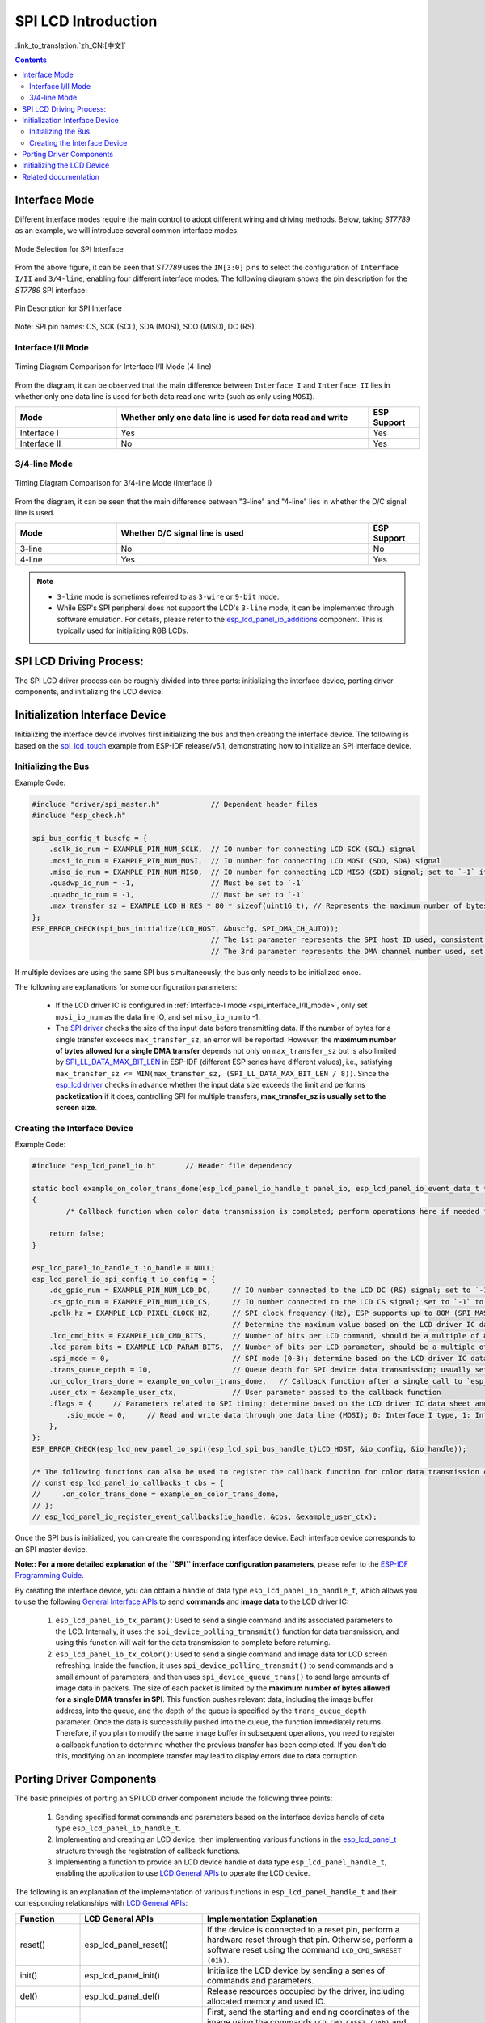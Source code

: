 SPI LCD Introduction
====================

:link_to_translation:`zh_CN:[中文]`

.. contents:: Contents
    :local:
    :depth: 2

Interface Mode
---------------------

Different interface modes require the main control to adopt different wiring and driving methods. Below, taking *ST7789* as an example, we will introduce several common interface modes.

.. figure:: ../../../_static/display/screen/lcd_st7789_spi_select.png
    :align: center
    :scale: 80%
    :alt: Mode Selection for SPI Interface

    Mode Selection for SPI Interface

From the above figure, it can be seen that *ST7789* uses the ``IM[3:0]`` pins to select the configuration of ``Interface I/II`` and ``3/4-line``, enabling four different interface modes. The following diagram shows the pin description for the *ST7789* SPI interface:

.. figure:: ../../../_static/display/screen/lcd_st7789_spi_pin.png
    :align: center
    :scale: 80%
    :alt: Pin Description for SPI Interface

    Pin Description for SPI Interface

Note: SPI pin names: CS, SCK (SCL), SDA (MOSI), SDO (MISO), DC (RS).

.. _spi_interface_I/II_mode:

Interface I/II Mode
^^^^^^^^^^^^^^^^^^^^^^^^^^^^^^^^^^^^^^

.. figure:: ../../../_static/display/screen/lcd_st7789_spi_interface_I_II.png
    :align: center
    :scale: 50%
    :alt: Timing Diagram Comparison for Interface I/II Mode (4-line)

    Timing Diagram Comparison for Interface I/II Mode (4-line)

From the diagram, it can be observed that the main difference between ``Interface I`` and ``Interface II`` lies in whether only one data line is used for both data read and write (such as only using ``MOSI``).

.. list-table::
    :widths: 20 50 10
    :header-rows: 1

    * - Mode
      - Whether only one data line is used for data read and write
      - ESP Support
    * - Interface I
      - Yes
      - Yes
    * - Interface II
      - No
      - Yes

.. _spi_3/4-line_mode:

3/4-line Mode
^^^^^^^^^^^^^^^^^^^^^^^^^^

.. figure:: ../../../_static/display/screen/lcd_st7789_spi_3_4-line.png
    :align: center
    :scale: 80%
    :alt: Timing Diagram Comparison for 3/4-line Mode (Interface I)

    Timing Diagram Comparison for 3/4-line Mode (Interface I)

From the diagram, it can be seen that the main difference between "3-line" and "4-line" lies in whether the D/C signal line is used.

.. list-table::
    :widths: 20 50 10
    :header-rows: 1

    * - Mode
      - Whether D/C signal line is used
      - ESP Support
    * - 3-line
      - No
      - No
    * - 4-line
      - Yes
      - Yes

.. note::

  - ``3-line`` mode is sometimes referred to as ``3-wire`` or ``9-bit`` mode.
  - While ESP's SPI peripheral does not support the LCD's ``3-line`` mode, it can be implemented through software emulation. For details, please refer to the `esp_lcd_panel_io_additions <https://components.espressif.com/components/espressif/esp_lcd_panel_io_additions>`_ component. This is typically used for initializing RGB LCDs.

SPI LCD Driving Process:
------------------------------

The SPI LCD driver process can be roughly divided into three parts: initializing the interface device, porting driver components, and initializing the LCD device.

.. _spi_initialization_interface_device:

Initialization Interface Device
----------------------------------

Initializing the interface device involves first initializing the bus and then creating the interface device. The following is based on the `spi_lcd_touch <https://github.com/espressif/esp-idf/tree/v5.1/examples/peripherals/lcd/spi_lcd_touch>`_ example from ESP-IDF release/v5.1, demonstrating how to initialize an SPI interface device.

Initializing the Bus
^^^^^^^^^^^^^^^^^^^^^^^^^^

Example Code:

.. code-block:: c

    #include "driver/spi_master.h"            // Dependent header files
    #include "esp_check.h"

    spi_bus_config_t buscfg = {
        .sclk_io_num = EXAMPLE_PIN_NUM_SCLK,  // IO number for connecting LCD SCK (SCL) signal
        .mosi_io_num = EXAMPLE_PIN_NUM_MOSI,  // IO number for connecting LCD MOSI (SDO, SDA) signal
        .miso_io_num = EXAMPLE_PIN_NUM_MISO,  // IO number for connecting LCD MISO (SDI) signal; set to `-1` if data read from LCD is not required
        .quadwp_io_num = -1,                  // Must be set to `-1`
        .quadhd_io_num = -1,                  // Must be set to `-1`
        .max_transfer_sz = EXAMPLE_LCD_H_RES * 80 * sizeof(uint16_t), // Represents the maximum number of bytes allowed for a single SPI transfer; usually set to the screen size
    };
    ESP_ERROR_CHECK(spi_bus_initialize(LCD_HOST, &buscfg, SPI_DMA_CH_AUTO));
                                              // The 1st parameter represents the SPI host ID used, consistent with subsequent interface device creation
                                              // The 3rd parameter represents the DMA channel number used, set to `SPI_DMA_CH_AUTO` by default

If multiple devices are using the same SPI bus simultaneously, the bus only needs to be initialized once.

The following are explanations for some configuration parameters:

  - If the LCD driver IC is configured in :ref:`Interface-I mode <spi_interface_I/II_mode>`, only set ``mosi_io_num`` as the data line IO, and set ``miso_io_num`` to -1.
  - The `SPI driver <https://github.com/espressif/esp-idf/blob/cbce221e88d52665523093b2b6dd0ebe3f1243f1/components/driver/spi/gpspi/spi_master.c#L775>`_ checks the size of the input data before transmitting data. If the number of bytes for a single transfer exceeds ``max_transfer_sz``, an error will be reported. However, the **maximum number of bytes allowed for a single DMA transfer** depends not only on ``max_transfer_sz`` but is also limited by `SPI_LL_DATA_MAX_BIT_LEN <https://github.com/espressif/esp-idf/blob/cbce221e88d52665523093b2b6dd0ebe3f1243f1/components/hal/esp32s3/include/hal/spi_ll.h#L43>`_ in ESP-IDF (different ESP series have different values), i.e., satisfying ``max_transfer_sz <= MIN(max_transfer_sz, (SPI_LL_DATA_MAX_BIT_LEN / 8))``. Since the `esp_lcd driver <https://github.com/espressif/esp-idf/blob/cbce221e88d52665523093b2b6dd0ebe3f1243f1/components/esp_lcd/src/esp_lcd_panel_io_spi.c#L358>`_ checks in advance whether the input data size exceeds the limit and performs **packetization** if it does, controlling SPI for multiple transfers, **max_transfer_sz is usually set to the screen size**.

Creating the Interface Device
^^^^^^^^^^^^^^^^^^^^^^^^^^^^^^^^

Example Code:

.. code-block:: c

    #include "esp_lcd_panel_io.h"       // Header file dependency

    static bool example_on_color_trans_dome(esp_lcd_panel_io_handle_t panel_io, esp_lcd_panel_io_event_data_t *edata, void *user_ctx)
    {
            /* Callback function when color data transmission is completed; perform operations here if needed */

        return false;
    }

    esp_lcd_panel_io_handle_t io_handle = NULL;
    esp_lcd_panel_io_spi_config_t io_config = {
        .dc_gpio_num = EXAMPLE_PIN_NUM_LCD_DC,     // IO number connected to the LCD DC (RS) signal; set to `-1` to disable
        .cs_gpio_num = EXAMPLE_PIN_NUM_LCD_CS,     // IO number connected to the LCD CS signal; set to `-1` to disable
        .pclk_hz = EXAMPLE_LCD_PIXEL_CLOCK_HZ,     // SPI clock frequency (Hz), ESP supports up to 80M (SPI_MASTER_FREQ_80M)
                                                   // Determine the maximum value based on the LCD driver IC data sheet
        .lcd_cmd_bits = EXAMPLE_LCD_CMD_BITS,      // Number of bits per LCD command, should be a multiple of 8
        .lcd_param_bits = EXAMPLE_LCD_PARAM_BITS,  // Number of bits per LCD parameter, should be a multiple of 8
        .spi_mode = 0,                             // SPI mode (0-3); determine based on the LCD driver IC data sheet and hardware configuration (e.g., IM[3:0])
        .trans_queue_depth = 10,                   // Queue depth for SPI device data transmission; usually set to 10
        .on_color_trans_done = example_on_color_trans_dome,   // Callback function after a single call to `esp_lcd_panel_draw_bitmap()` completes transmission
        .user_ctx = &example_user_ctx,             // User parameter passed to the callback function
        .flags = {     // Parameters related to SPI timing; determine based on the LCD driver IC data sheet and hardware configuration
            .sio_mode = 0,     // Read and write data through one data line (MOSI); 0: Interface I type, 1: Interface II type
        },
    };
    ESP_ERROR_CHECK(esp_lcd_new_panel_io_spi((esp_lcd_spi_bus_handle_t)LCD_HOST, &io_config, &io_handle));

    /* The following functions can also be used to register the callback function for color data transmission completion events */
    // const esp_lcd_panel_io_callbacks_t cbs = {
    //     .on_color_trans_done = example_on_color_trans_dome,
    // };
    // esp_lcd_panel_io_register_event_callbacks(io_handle, &cbs, &example_user_ctx);

Once the SPI bus is initialized, you can create the corresponding interface device. Each interface device corresponds to an SPI master device.

**Note:: For a more detailed explanation of the ``SPI`` interface configuration parameters**, please refer to the `ESP-IDF Programming Guide <https://docs.espressif.com/projects/esp-idf/en/latest/esp32s3/api-reference/peripherals/lcd.html#spi-interfaced-lcd>`_.

By creating the interface device, you can obtain a handle of data type ``esp_lcd_panel_io_handle_t``, which allows you to use the following `General Interface APIs <https://github.com/espressif/esp-idf/blob/release/v5.1/components/esp_lcd/include/esp_lcd_panel_io.h>`_ to send **commands** and **image data** to the LCD driver IC:

  #. ``esp_lcd_panel_io_tx_param()``: Used to send a single command and its associated parameters to the LCD. Internally, it uses the ``spi_device_polling_transmit()`` function for data transmission, and using this function will wait for the data transmission to complete before returning.
  #. ``esp_lcd_panel_io_tx_color()``: Used to send a single command and image data for LCD screen refreshing. Inside the function, it uses ``spi_device_polling_transmit()`` to send commands and a small amount of parameters, and then uses ``spi_device_queue_trans()`` to send large amounts of image data in packets. The size of each packet is limited by the **maximum number of bytes allowed for a single DMA transfer in SPI**. This function pushes relevant data, including the image buffer address, into the queue, and the depth of the queue is specified by the ``trans_queue_depth`` parameter. Once the data is successfully pushed into the queue, the function immediately returns. Therefore, if you plan to modify the same image buffer in subsequent operations, you need to register a callback function to determine whether the previous transfer has been completed. If you don't do this, modifying on an incomplete transfer may lead to display errors due to data corruption.

.. _spi_porting_driver_components:

Porting Driver Components
---------------------------------

The basic principles of porting an SPI LCD driver component include the following three points:

  #. Sending specified format commands and parameters based on the interface device handle of data type ``esp_lcd_panel_io_handle_t``.
  #. Implementing and creating an LCD device, then implementing various functions in the `esp_lcd_panel_t <https://github.com/espressif/esp-idf/blob/release/v5.1/components/esp_lcd/interface/esp_lcd_panel_interface.h>`_ structure through the registration of callback functions.
  #. Implementing a function to provide an LCD device handle of data type ``esp_lcd_panel_handle_t``, enabling the application to use `LCD General APIs <https://github.com/espressif/esp-idf/blob/release/v5.1/components/esp_lcd/include/esp_lcd_panel_ops.h>`_ to operate the LCD device.

The following is an explanation of the implementation of various functions in ``esp_lcd_panel_handle_t`` and their corresponding relationships with `LCD General APIs <https://github.com/espressif/esp-idf/blob/release/v5.1/components/esp_lcd/include/esp_lcd_panel_ops.h>`_:

.. list-table::
    :widths: 10 20 70
    :header-rows: 1

    * - Function
      - LCD General APIs
      - Implementation Explanation
    * - reset()
      - esp_lcd_panel_reset()
      - If the device is connected to a reset pin, perform a hardware reset through that pin. Otherwise, perform a software reset using the command ``LCD_CMD_SWRESET (01h)``.
    * - init()
      - esp_lcd_panel_init()
      - Initialize the LCD device by sending a series of commands and parameters.
    * - del()
      - esp_lcd_panel_del()
      - Release resources occupied by the driver, including allocated memory and used IO.
    * - draw_bitmap()
      - esp_lcd_panel_draw_bitmap()
      - First, send the starting and ending coordinates of the image using the commands ``LCD_CMD_CASET (2Ah)`` and ``LCD_CMD_RASET (2Bh)``, then send the image data using the command ``LCD_CMD_RAMWR (2Ch)``.
    * - mirror()
      - esp_lcd_panel_mirror()
      - Set whether to mirror the X-axis and Y-axis of the screen using the command ``LCD_CMD_MADCTL (36h)``.
    * - swap_xy()
      - esp_lcd_panel_swap_xy()
      - Set whether to swap the X-axis and Y-axis of the screen using the command ``LCD_CMD_MADCTL (36h)``.
    * - set_gap()
      - esp_lcd_panel_set_gap()
      - Modify the starting and ending coordinates for drawing through software to achieve drawing offset.
    * - invert_color()
      - esp_lcd_panel_invert_color()
      - Invert the color data of pixels using the commands ``LCD_CMD_INVON (21h)`` and ``LCD_CMD_INVOFF (20h)`` (0xF0F0 -> 0x0F0F).
    * - disp_on_off()
      - esp_lcd_panel_disp_on_off()
      - Turn the screen display on or off using the commands ``LCD_CMD_DISON (29h)`` and ``LCD_CMD_DISOFF (28h)``.

For most SPI LCDs, their driver IC commands and parameters are compatible with the explanations provided above. Therefore, porting can be completed through the following steps:

#. Choose an SPI LCD driver component in :ref:`LCD Driver Components <LCD_Driver_Component>` that is similar to the model you are targeting.
#. Consult the data sheet of the target LCD driver IC to verify the consistency of commands and parameters within each function of the selected component. If inconsistencies are identified, make appropriate modifications to the relevant code.
#. Although the models of the LCD driver IC might be identical, different screens require specific configurations through initialization commands provided by their respective manufacturers. Therefore, you need to modify the commands and parameters sent in the ``init()`` function. These initialization commands are usually stored in a static array in a specific format. Additionally, be careful not to include some special commands in the initialization commands, such as ``LCD_CMD_COLMOD (3Ah)`` and ``LCD_CMD_MADCTL (36h)``, as these commands are managed and used by the driver component.
#. Use the character search and replace feature in your editor to replace the LCD driver IC name in the component with the target name. For example, replace ``gc9a01`` with ``st77916``.

.. _spi_init_lcd:

Initializing the LCD Device
------------------------------

The following is an example code explanation using `GC9A01 <https://components.espressif.com/components/espressif/esp_lcd_gc9a01>`_:

.. code-block:: c

    #include "esp_lcd_panel_vendor.h"   // Dependent header files
    #include "esp_lcd_panel_ops.h"
    #include "esp_lcd_gc9a01.h"         // Header file of the target driver component

    /**
    * Used to store the initialization commands and parameters of the LCD driver IC
    */
    // static const gc9a01_lcd_init_cmd_t lcd_init_cmds[] = {
    // //  {cmd, { data }, data_size, delay_ms}
    //     {0xfe, (uint8_t []){0x00}, 0, 0},
    //     {0xef, (uint8_t []){0x00}, 0, 0},
    //     {0xeb, (uint8_t []){0x14}, 1, 0},
    //     ...
    // };

    /* Create the LCD device */
    esp_lcd_panel_handle_t panel_handle = NULL;
    // const gc9a01_vendor_config_t vendor_config = {  // Used to replace the initialization commands and parameters in the driver component
    //     .init_cmds = lcd_init_cmds,
    //     .init_cmds_size = sizeof(lcd_init_cmds) / sizeof(gc9a01_lcd_init_cmd_t),
    // };
    esp_lcd_panel_dev_config_t panel_config = {
        .reset_gpio_num = EXAMPLE_PIN_NUM_LCD_RST,    // Connect the IO number of the LCD reset signal, set to `-1` to indicate not using
        .rgb_ele_order = LCD_RGB_ELEMENT_ORDER_RGB,   // Element order of pixel color (RGB/BGR),
                                                      // Usually controlled by the command `LCD_CMD_MADCTL (36h)`
        .bits_per_pixel = EXAMPLE_LCD_BIT_PER_PIXEL,  // Bit depth of the color format (RGB565: 16, RGB666: 18),
                                                      // usually controlled by the command `LCD_CMD_COLMOD (3Ah)`
        // .vendor_config = &vendor_config,           // Used to replace the initialization commands and parameters in the driver component
    };
    ESP_ERROR_CHECK(esp_lcd_new_panel_gc9a01(io_handle, &panel_config, &panel_handle));

    /* Initialize the LCD device */
    ESP_ERROR_CHECK(esp_lcd_panel_reset(panel_handle));
    ESP_ERROR_CHECK(esp_lcd_panel_init(panel_handle));
    // ESP_ERROR_CHECK(esp_lcd_panel_invert_color(panel_handle, true));   // Use these functions as needed
    // ESP_ERROR_CHECK(esp_lcd_panel_mirror(panel_handle, true, true));
    // ESP_ERROR_CHECK(esp_lcd_panel_swap_xy(panel_handle, true));
    // ESP_ERROR_CHECK(esp_lcd_panel_set_gap(panel_handle, 0, 0));
    ESP_ERROR_CHECK(esp_lcd_panel_disp_on_off(panel_handle, true));

First, create an LCD device and obtain a handle of data type ``esp_lcd_panel_handle_t`` using the ported driver component. Then, use the `LCD General APIs <https://github.com/espressif/esp-idf/blob/release/v5.1/components/esp_lcd/include/esp_lcd_panel_ops.h>`_ to initialize the LCD device.

Here are some explanations regarding the use of the ``esp_lcd_panel_draw_bitmap()`` function to refresh images on an SPI LCD:

  - The number of bytes of the image buffer passed to this function can be greater than ``max_transfer_sz``. In this case, the ``esp_lcd`` driver internally performs packetization based on the maximum number of bytes allowed for a single DMA transfer in SPI.
  - Since this function transfers image data using DMA, which means that after the function call, data is still being transferred via DMA, it is not allowed to modify the currently used buffer area (such as rendering with LVGL). Therefore, it is necessary to determine whether the previous transfer has completed through bus initialization or by calling the callback functions registered with ``esp_lcd_panel_io_register_event_callbacks()``.
  - As the SPI driver currently does not support directly transferring data from PSRAM using DMA, it internally checks whether the data is stored in PSRAM. If it is, it will copy it to SRAM before transferring. Therefore, it is recommended to use SRAM as the image buffer for transfer (such as a buffer used for LVGL rendering). Otherwise, directly transferring large image data from PSRAM may lead to insufficient SRAM.

Related documentation
--------------------------

- `ST7789 Datasheet <https://docs.espressif.com/projects/esp-dev-kits/en/latest/_static/esp32-s3-lcd-ev-board/datasheets/2.4_320x240/ST7789V_SPEC_V1.0.pdf>`_
